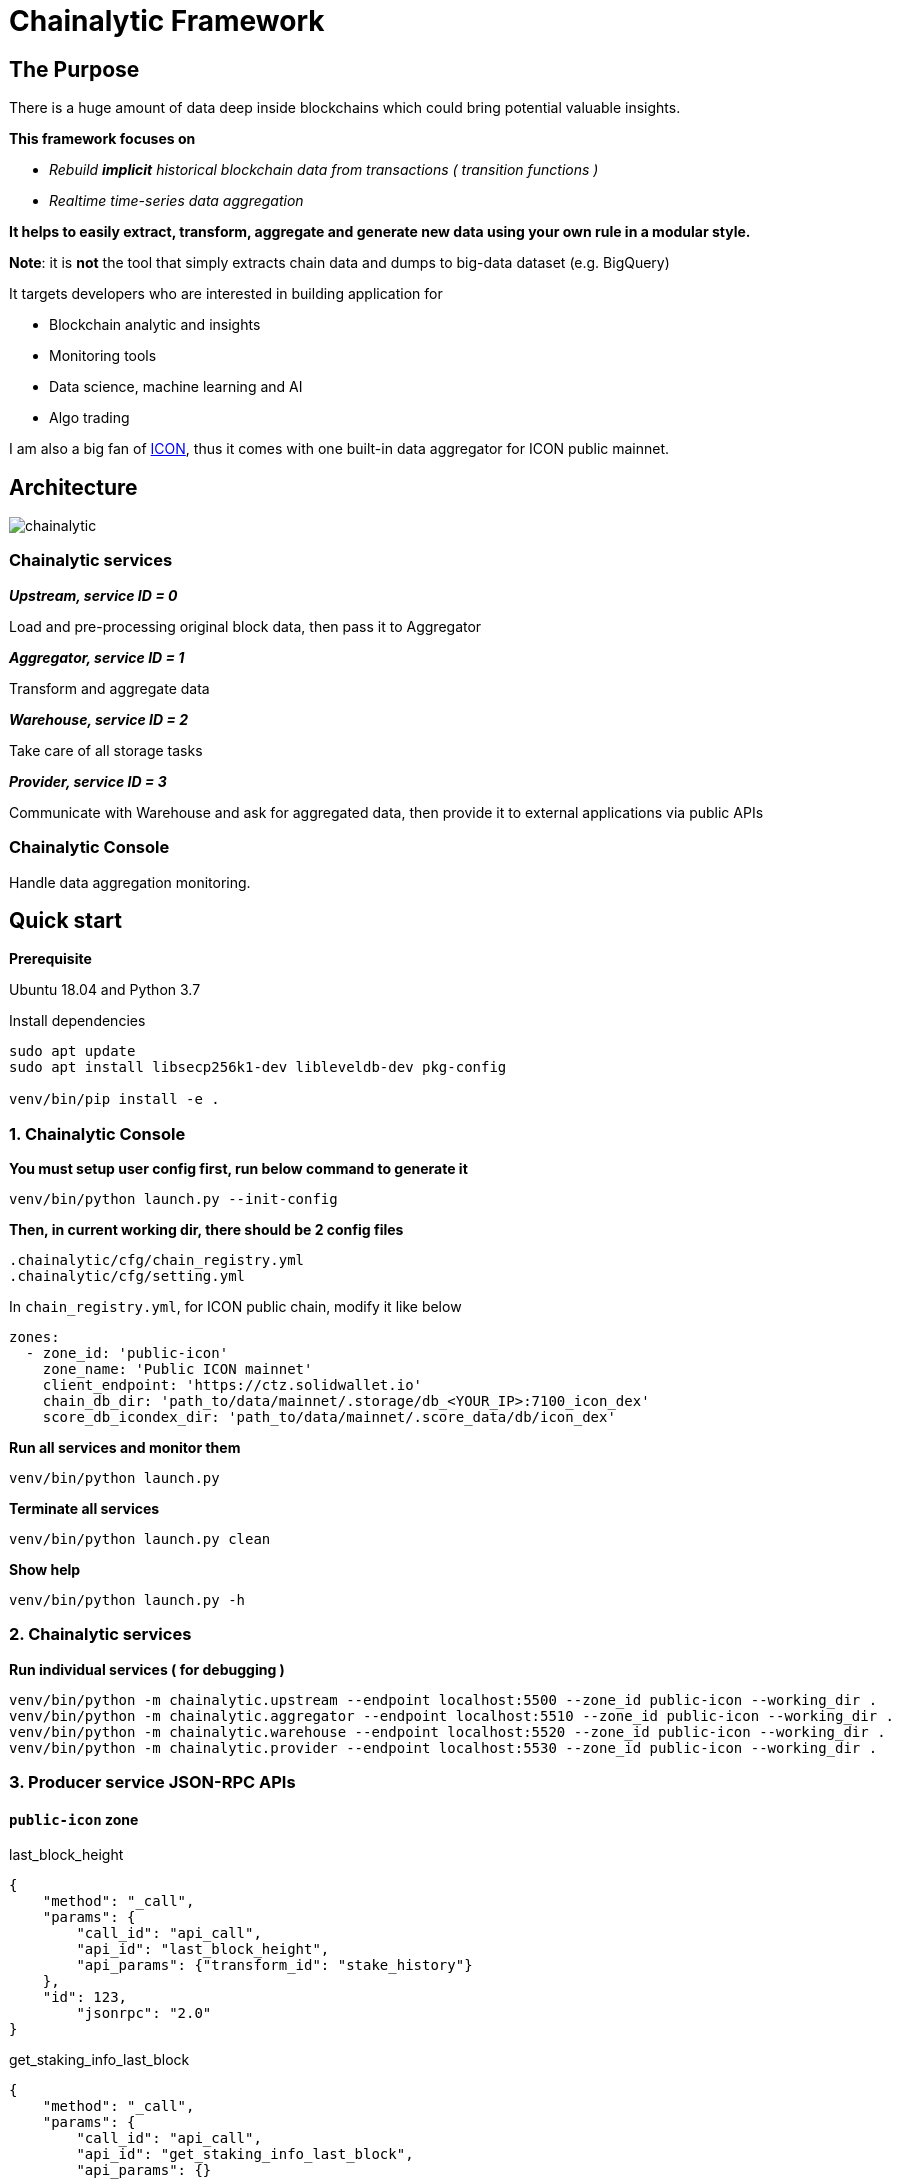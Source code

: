 # Chainalytic Framework

## The Purpose

There is a huge amount of data deep
inside blockchains which could bring
potential valuable insights. +

*This framework focuses on* 

- _Rebuild *implicit* historical blockchain data from transactions ( transition functions )_
- _Realtime time-series data aggregation_

*It helps to easily extract, transform, aggregate
and generate new data using your own rule
in a modular style.*

*Note*: it is *not* the tool that simply extracts chain data and dumps to big-data dataset (e.g. BigQuery)

It targets developers who are interested in building application for

- Blockchain analytic and insights
- Monitoring tools
- Data science, machine learning and AI
- Algo trading

I am also a big fan of link:https://icon.foundation[ICON], thus it comes with one built-in data aggregator for ICON public mainnet.

## Architecture

image::docs/resource/chainalytic.png[]

### Chainalytic services

*_Upstream, service ID = 0_*

Load and pre-processing original block data, then pass it to Aggregator

*_Aggregator, service ID = 1_*

Transform and aggregate data

*_Warehouse, service ID = 2_*

Take care of all storage tasks

*_Provider, service ID = 3_*

Communicate with Warehouse and ask for aggregated data, then provide it to external applications via public APIs

### Chainalytic Console

Handle data aggregation monitoring.

## Quick start

*Prerequisite*

Ubuntu 18.04 and Python 3.7

Install dependencies
[source]
----
sudo apt update
sudo apt install libsecp256k1-dev libleveldb-dev pkg-config

venv/bin/pip install -e .
----

### 1. Chainalytic Console

*You must setup user config first, run below command to generate it*

`venv/bin/python launch.py --init-config`

*Then, in current working dir, there should be 2 config files*

[source]
----
.chainalytic/cfg/chain_registry.yml
.chainalytic/cfg/setting.yml
----

In `chain_registry.yml`, for ICON public chain, modify it like below
----
zones:
  - zone_id: 'public-icon'
    zone_name: 'Public ICON mainnet'
    client_endpoint: 'https://ctz.solidwallet.io'
    chain_db_dir: 'path_to/data/mainnet/.storage/db_<YOUR_IP>:7100_icon_dex'
    score_db_icondex_dir: 'path_to/data/mainnet/.score_data/db/icon_dex'
----

*Run all services and monitor them*

`venv/bin/python launch.py`

*Terminate all services*

`venv/bin/python launch.py clean`

*Show help*

`venv/bin/python launch.py -h`

### 2. Chainalytic services

*Run individual services ( for debugging )*

[source]
----
venv/bin/python -m chainalytic.upstream --endpoint localhost:5500 --zone_id public-icon --working_dir .
venv/bin/python -m chainalytic.aggregator --endpoint localhost:5510 --zone_id public-icon --working_dir .
venv/bin/python -m chainalytic.warehouse --endpoint localhost:5520 --zone_id public-icon --working_dir .
venv/bin/python -m chainalytic.provider --endpoint localhost:5530 --zone_id public-icon --working_dir .
----

### 3. Producer service JSON-RPC APIs

#### `public-icon` zone

last_block_height
[source]
----
{
    "method": "_call",
    "params": {
        "call_id": "api_call",
        "api_id": "last_block_height",
        "api_params": {"transform_id": "stake_history"}
    },
    "id": 123,
  	"jsonrpc": "2.0"
}
----

get_staking_info_last_block
[source]
----
{
    "method": "_call",
    "params": {
        "call_id": "api_call",
        "api_id": "get_staking_info_last_block",
        "api_params": {}
    },
    "id": 123,
  	"jsonrpc": "2.0"
}
----

get_staking_info
[source]
----
{
    "method": "_call",
    "params": {
        "call_id": "api_call",
        "api_id": "get_staking_info",
        "api_params": {"height": 9999999}
    },
    "id": 123,
  	"jsonrpc": "2.0"
}
----
